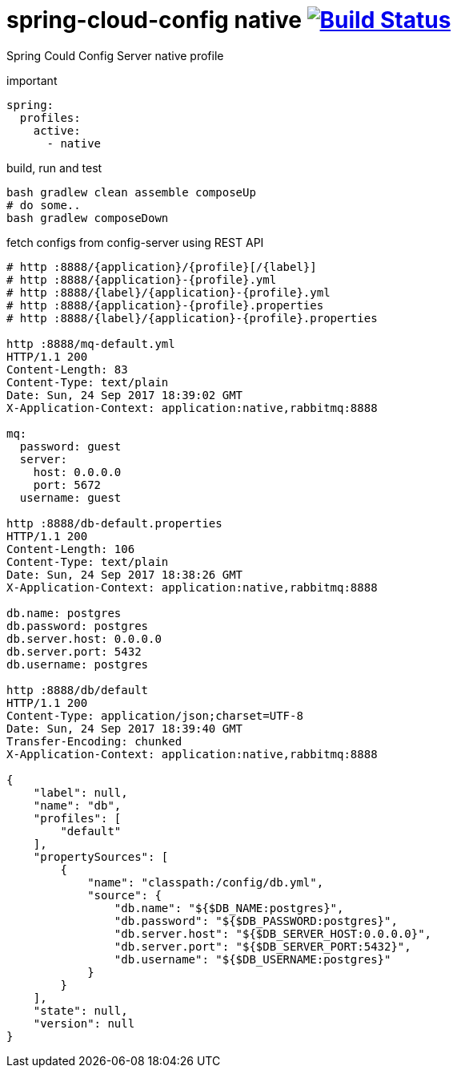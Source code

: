 = spring-cloud-config native image:https://travis-ci.org/daggerok/spring-cloud-examples.svg?branch=master["Build Status", link="https://travis-ci.org/daggerok/spring-cloud-examples"]

Spring Could Config Server native profile

//tag::content[]

.important
[sources,yaml]
----
spring:
  profiles:
    active:
      - native
----

.build, run and test
[sources,bash]
----
bash gradlew clean assemble composeUp
# do some..
bash gradlew composeDown
----

.fetch configs from config-server using REST API
[sources,bash]
----
# http :8888/{application}/{profile}[/{label}]
# http :8888/{application}-{profile}.yml
# http :8888/{label}/{application}-{profile}.yml
# http :8888/{application}-{profile}.properties
# http :8888/{label}/{application}-{profile}.properties

http :8888/mq-default.yml
HTTP/1.1 200
Content-Length: 83
Content-Type: text/plain
Date: Sun, 24 Sep 2017 18:39:02 GMT
X-Application-Context: application:native,rabbitmq:8888

mq:
  password: guest
  server:
    host: 0.0.0.0
    port: 5672
  username: guest

http :8888/db-default.properties
HTTP/1.1 200
Content-Length: 106
Content-Type: text/plain
Date: Sun, 24 Sep 2017 18:38:26 GMT
X-Application-Context: application:native,rabbitmq:8888

db.name: postgres
db.password: postgres
db.server.host: 0.0.0.0
db.server.port: 5432
db.username: postgres

http :8888/db/default
HTTP/1.1 200
Content-Type: application/json;charset=UTF-8
Date: Sun, 24 Sep 2017 18:39:40 GMT
Transfer-Encoding: chunked
X-Application-Context: application:native,rabbitmq:8888

{
    "label": null,
    "name": "db",
    "profiles": [
        "default"
    ],
    "propertySources": [
        {
            "name": "classpath:/config/db.yml",
            "source": {
                "db.name": "${$DB_NAME:postgres}",
                "db.password": "${$DB_PASSWORD:postgres}",
                "db.server.host": "${$DB_SERVER_HOST:0.0.0.0}",
                "db.server.port": "${$DB_SERVER_PORT:5432}",
                "db.username": "${$DB_USERNAME:postgres}"
            }
        }
    ],
    "state": null,
    "version": null
}
----

//end::content[]
